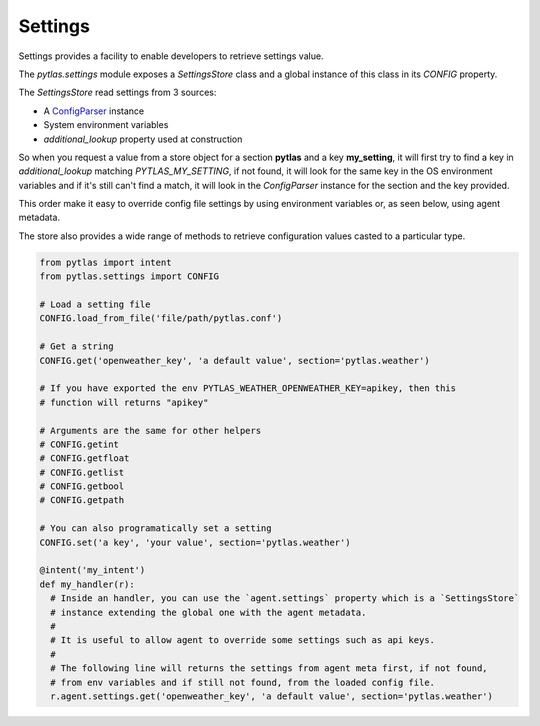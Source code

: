 .. _settings:

Settings
========

Settings provides a facility to enable developers to retrieve settings value.

The `pytlas.settings` module exposes a `SettingsStore` class and a global
instance of this class in its `CONFIG` property.

The `SettingsStore` read settings from 3 sources:

- A `ConfigParser <https://docs.python.org/3/library/configparser.html>`_ instance
- System environment variables
- `additional_lookup` property used at construction

So when you request a value from a store object for a section **pytlas** and
a key **my_setting**, it will first try to find a key in `additional_lookup`
matching `PYTLAS_MY_SETTING`, if not found, it will look for the same key in
the OS environment variables and if it's still can't find a match, it will look
in the `ConfigParser` instance for the section and the key provided.

This order make it easy to override config file settings by using environment
variables or, as seen below, using agent metadata.

The store also provides a wide range of methods to retrieve configuration
values casted to a particular type.

.. code-block:: python

  from pytlas import intent
  from pytlas.settings import CONFIG

  # Load a setting file
  CONFIG.load_from_file('file/path/pytlas.conf')

  # Get a string
  CONFIG.get('openweather_key', 'a default value', section='pytlas.weather')

  # If you have exported the env PYTLAS_WEATHER_OPENWEATHER_KEY=apikey, then this
  # function will returns "apikey"

  # Arguments are the same for other helpers
  # CONFIG.getint
  # CONFIG.getfloat
  # CONFIG.getlist
  # CONFIG.getbool
  # CONFIG.getpath

  # You can also programatically set a setting
  CONFIG.set('a key', 'your value', section='pytlas.weather')

  @intent('my_intent')
  def my_handler(r):
    # Inside an handler, you can use the `agent.settings` property which is a `SettingsStore`
    # instance extending the global one with the agent metadata.
    #
    # It is useful to allow agent to override some settings such as api keys.
    #
    # The following line will returns the settings from agent meta first, if not found,
    # from env variables and if still not found, from the loaded config file.
    r.agent.settings.get('openweather_key', 'a default value', section='pytlas.weather')
